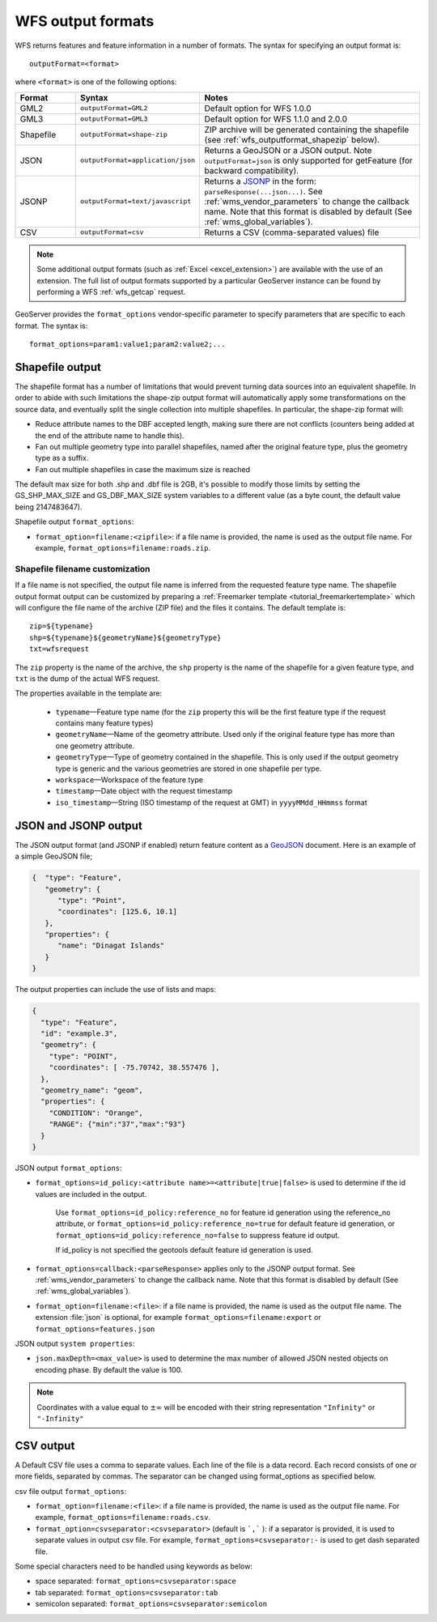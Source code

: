 .. _wfs_output_formats:


WFS output formats
==================

WFS returns features and feature information in a number of formats. The syntax for specifying an output format is::

   outputFormat=<format>

where ``<format>`` is one of the following options:

.. list-table::
   :widths: 15 30 55
   :header-rows: 1
   
   * - Format
     - Syntax
     - Notes
   * - GML2
     - ``outputFormat=GML2``
     - Default option for WFS 1.0.0
   * - GML3
     - ``outputFormat=GML3``
     - Default option for WFS 1.1.0 and 2.0.0
   * - Shapefile
     - ``outputFormat=shape-zip``
     - ZIP archive will be generated containing the shapefile (see :ref:`wfs_outputformat_shapezip` below).
   * - JSON
     - ``outputFormat=application/json``
     - Returns a GeoJSON or a JSON output. Note ``outputFormat=json`` is only supported for getFeature (for backward compatibility).
   * - JSONP
     - ``outputFormat=text/javascript``
     - Returns a `JSONP <http://en.wikipedia.org/wiki/JSONP>`_ in the form: ``parseResponse(...json...)``. See :ref:`wms_vendor_parameters` to change the callback name. Note that this format is disabled by default (See :ref:`wms_global_variables`).
   * - CSV
     - ``outputFormat=csv``
     - Returns a CSV (comma-separated values) file

.. note:: Some additional output formats (such as :ref:`Excel <excel_extension>`) are available with the use of an extension. The full list of output formats supported by a particular GeoServer instance can be found by performing a WFS :ref:`wfs_getcap` request.

GeoServer provides the ``format_options`` vendor-specific parameter to specify parameters that are specific to each format. The syntax is:

::

    format_options=param1:value1;param2:value2;...

.. _wfs_outputformat_shapezip:

Shapefile output
----------------

The shapefile format has a number of limitations that would prevent turning data sources into an equivalent shapefile. In order to abide with such limitations
the shape-zip output format will automatically apply some transformations on the source data, and eventually split the single collection into multiple
shapefiles. In particular, the shape-zip format will:

* Reduce attribute names to the DBF accepted length, making sure there are not conflicts (counters being added at the end of the attribute name to handle this).
* Fan out multiple geometry type into parallel shapefiles, named after the original feature type, plus the geometry type as a suffix.
* Fan out multiple shapefiles in case the maximum size is reached

The default max size for both .shp and .dbf file is 2GB, it's possible to modify those limits by setting the GS_SHP_MAX_SIZE and 
GS_DBF_MAX_SIZE system variables to a different value (as a byte count, the default value being 2147483647).

Shapefile output ``format_options``:

* ``format_option=filename:<zipfile>``: if a file name is provided, the name is used as the output file name. For example, ``format_options=filename:roads.zip``.

Shapefile filename customization
^^^^^^^^^^^^^^^^^^^^^^^^^^^^^^^^

If a file name is not specified, the output file name is inferred from the requested feature type name. The shapefile output format output can be customized by preparing a :ref:`Freemarker template <tutorial_freemarkertemplate>` which will configure the file name of the archive (ZIP file) and the files it contains. The default template is:

::

  zip=${typename}
  shp=${typename}${geometryName}${geometryType}
  txt=wfsrequest

The ``zip`` property is the name of the archive, the ``shp`` property is the name of the shapefile for a given feature type, and ``txt`` is the dump of the actual WFS request.

The properties available in the template are:
  
  * ``typename``—Feature type name (for the ``zip`` property this will be the first feature type if the request contains many feature types)
  * ``geometryName``—Name of the geometry attribute. Used only if the original feature type has more than one geometry attribute.
  * ``geometryType``—Type of geometry contained in the shapefile. This is only used if the output geometry type is generic and the various geometries are stored in one shapefile per type.
  * ``workspace``—Workspace of the feature type
  * ``timestamp``—Date object with the request timestamp
  * ``iso_timestamp``—String (ISO timestamp of the request at GMT) in ``yyyyMMdd_HHmmss`` format
  
JSON and JSONP output
---------------------

The JSON output format (and JSONP if enabled) return feature content as a `GeoJSON <http://geojson.org/>`__ document.  Here is an example of a simple GeoJSON file;

.. code-block:: json

   {  "type": "Feature",
      "geometry": {
         "type": "Point",
         "coordinates": [125.6, 10.1]
      },
      "properties": {
         "name": "Dinagat Islands"
      }
   }

The output properties can include the use of lists and maps:

.. code-block:: json

    {
      "type": "Feature",
      "id": "example.3",
      "geometry": {
        "type": "POINT",
        "coordinates": [ -75.70742, 38.557476 ],
      },
      "geometry_name": "geom",
      "properties": {
        "CONDITION": "Orange",
        "RANGE": {"min":"37","max":"93"}
      }
    }

JSON output ``format_options``:

* ``format_options=id_policy:<attribute name>=<attribute|true|false>`` is used to determine if the id values are included in the output.
   
   Use ``format_options=id_policy:reference_no`` for feature id generation using the reference_no attribute, or ``format_options=id_policy:reference_no=true`` for default feature id generation, or ``format_options=id_policy:reference_no=false`` to suppress feature id output.
   
   If id_policy is not specified the geotools default feature id generation is used.

* ``format_options=callback:<parseResponse>`` applies only to the JSONP output format. See :ref:`wms_vendor_parameters` to change the callback name. Note that this format is disabled by default (See :ref:`wms_global_variables`).

* ``format_option=filename:<file>``: if a file name is provided, the name is used as the output file name. The extension :file:`json` is optional, for example ``format_options=filename:export`` or ``format_options=features.json``

JSON output ``system properties``:

* ``json.maxDepth=<max_value>`` is used to determine the max number of allowed JSON nested objects on encoding phase.  By default the value is 100.

.. note:: Coordinates with a value equal to :math:`\pm \infty` will be encoded with their string representation ``"Infinity"`` or ``"-Infinity"``

CSV output
----------------

A Default CSV file uses a comma to separate values. Each line of the file is a data record. Each record consists of one or more fields, separated by commas. The separator can be changed using format_options as specified below.

csv file output ``format_options``:

* ``format_option=filename:<file>``: if a file name is provided, the name is used as the output file name. For example, ``format_options=filename:roads.csv``.
* ``format_option=csvseparator:<csvseparator>`` (default is ```,``` ): if a separator is provided, it is used to separate values in output csv file. For example, ``format_options=csvseparator:-`` is used to get dash separated file.

Some special characters need to be handled using keywords as below:

* space separated: ``format_options=csvseparator:space``
* tab separated: ``format_options=csvseparator:tab``
* semicolon separated: ``format_options=csvseparator:semicolon``
